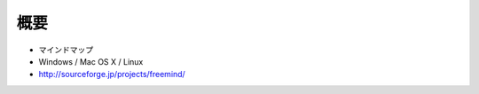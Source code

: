 ==========
概要
==========

* マインドマップ
* Windows / Mac OS X / Linux
* http://sourceforge.jp/projects/freemind/
